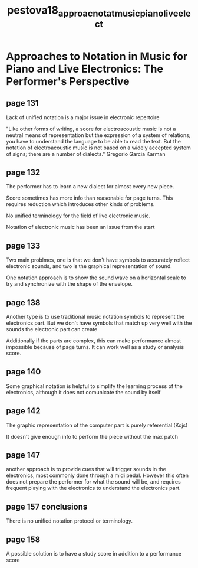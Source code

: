:PROPERTIES:
:ID:       5f5eb9cf-f3f9-4fbd-a98a-0ca390c8c7ef
:ROAM_REFS: cite:pestova18_approac_notat_music_piano_live_elect
:END:
#+title: pestova18_approac_notat_music_piano_live_elect


* Approaches to Notation in Music for Piano and Live Electronics: The Performer's Perspective

** page 131
Lack of unified notation is a major issue in electronic repertoire

"Like other forms of writing, a score for electroacoustic music is not a neutral means of representation but the expression of a system of relations; you have to understand the language to be able to read the text. But the notation of electroacoustic music is not based on a widely accepted system of signs; there are a number of dialects." Gregorio Garcia Karman

** page 132
The performer has to learn a new dialect for almost every new piece.

Score sometimes has more info than reasonable for page turns. This requires reduction which introduces other kinds of problems.

No unified terminology for the field of live electronic music.

Notation of electronic music has been an issue from the start
** page 133
Two main problmes, one is that we don't have symbols to accurately reflect electronic sounds, and two is the graphical representation of sound.

One notation approach is to show the sound wave on a horizontal scale to try and synchronize with the shape of the envelope.
** page 138
Another type is to use traditional music notation symbols to represent the electronics part. But we don't have symbols that match up very well with the sounds the electronic part can create

Additionally if the parts are complex, this can make performance almost impossible because of page turns. It can work well as a study or analysis score.
** page 140
Some graphical notation is helpful to simplify the learning process of the electronics, although it does not comunicate the sound by itself
** page 142
The graphic representation of the computer part is purely referential (Kojs)

It doesn't give enough info to perform the piece without the max patch
** page 147
another approach is to provide cues that will trigger sounds in the electronics, most commonly done through a midi pedal. However this often does not prepare the performer for what the sound will be, and requires frequent playing with the electronics to understand the electronics part.
** page 157 conclusions
There is no unified notation protocol or terminology.
** page 158
A possible solution is to have a study score in addition to a performance score
